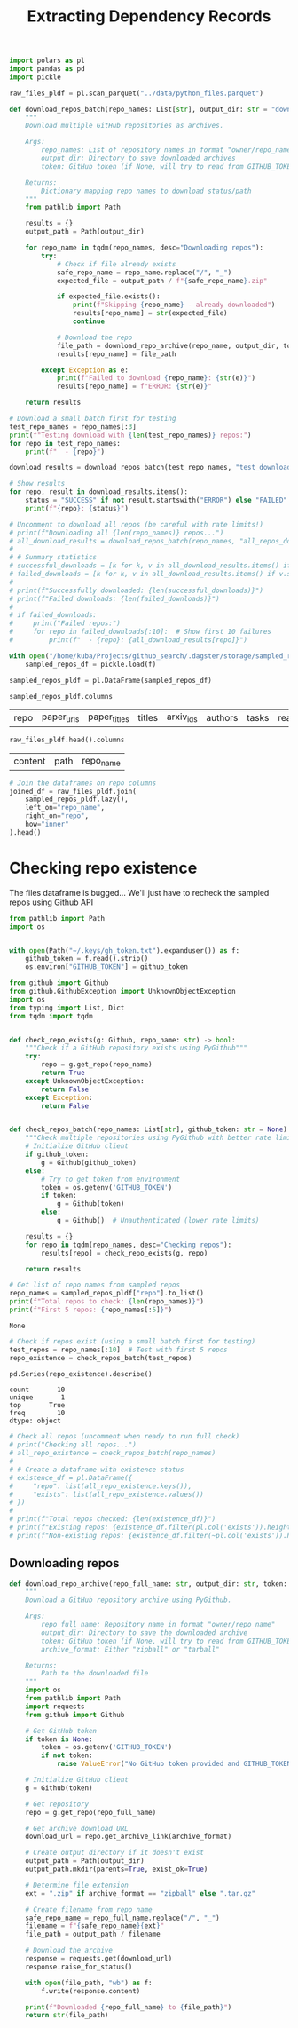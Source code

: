 #+title: Extracting Dependency Records

#+BEGIN_SRC python :session extracting_dependency_records.org  :exports both
import polars as pl
import pandas as pd
import pickle

raw_files_pldf = pl.scan_parquet("../data/python_files.parquet")
#+END_SRC

#+RESULTS:

#+BEGIN_SRC python :session extracting_dependency_records.org  :exports both
def download_repos_batch(repo_names: List[str], output_dir: str = "downloaded_repos", token: str = None) -> Dict[str, str]:
    """
    Download multiple GitHub repositories as archives.
    
    Args:
        repo_names: List of repository names in format "owner/repo_name"
        output_dir: Directory to save downloaded archives
        token: GitHub token (if None, will try to read from GITHUB_TOKEN env var)
    
    Returns:
        Dictionary mapping repo names to download status/path
    """
    from pathlib import Path
    
    results = {}
    output_path = Path(output_dir)
    
    for repo_name in tqdm(repo_names, desc="Downloading repos"):
        try:
            # Check if file already exists
            safe_repo_name = repo_name.replace("/", "_")
            expected_file = output_path / f"{safe_repo_name}.zip"
            
            if expected_file.exists():
                print(f"Skipping {repo_name} - already downloaded")
                results[repo_name] = str(expected_file)
                continue
            
            # Download the repo
            file_path = download_repo_archive(repo_name, output_dir, token)
            results[repo_name] = file_path
            
        except Exception as e:
            print(f"Failed to download {repo_name}: {str(e)}")
            results[repo_name] = f"ERROR: {str(e)}"
    
    return results
#+END_SRC

#+RESULTS:

#+BEGIN_SRC python :session extracting_dependency_records.org  :exports both
# Download a small batch first for testing
test_repo_names = repo_names[:3]
print(f"Testing download with {len(test_repo_names)} repos:")
for repo in test_repo_names:
    print(f"  - {repo}")

download_results = download_repos_batch(test_repo_names, "test_downloads")

# Show results
for repo, result in download_results.items():
    status = "SUCCESS" if not result.startswith("ERROR") else "FAILED"
    print(f"{repo}: {status}")
#+END_SRC

#+RESULTS:

#+BEGIN_SRC python :session extracting_dependency_records.org  :exports both
# Uncomment to download all repos (be careful with rate limits!)
# print(f"Downloading all {len(repo_names)} repos...")
# all_download_results = download_repos_batch(repo_names, "all_repos_downloads")
# 
# # Summary statistics
# successful_downloads = [k for k, v in all_download_results.items() if not v.startswith("ERROR")]
# failed_downloads = [k for k, v in all_download_results.items() if v.startswith("ERROR")]
# 
# print(f"Successfully downloaded: {len(successful_downloads)}")
# print(f"Failed downloads: {len(failed_downloads)}")
# 
# if failed_downloads:
#     print("Failed repos:")
#     for repo in failed_downloads[:10]:  # Show first 10 failures
#         print(f"  - {repo}: {all_download_results[repo]}")
#+END_SRC

#+BEGIN_SRC python :session extracting_dependency_records.org  :exports both
with open("/home/kuba/Projects/github_search/.dagster/storage/sampled_repos", "rb") as f:
    sampled_repos_df = pickle.load(f)
#+END_SRC

#+RESULTS:

#+BEGIN_SRC python :session extracting_dependency_records.org  :exports both
sampled_repos_pldf = pl.DataFrame(sampled_repos_df)
#+END_SRC

#+RESULTS:

#+BEGIN_SRC python :session extracting_dependency_records.org  :exports both
sampled_repos_pldf.columns
#+END_SRC

#+RESULTS:
| repo | paper_urls | paper_titles | titles | arxiv_ids | authors | tasks | readme | query_tasks | repomap |

#+BEGIN_SRC python :session extracting_dependency_records.org  :exports both
raw_files_pldf.head().columns
#+END_SRC

#+RESULTS:
| content | path | repo_name |

#+BEGIN_SRC python :session extracting_dependency_records.org  :exports both
# Join the dataframes on repo columns
joined_df = raw_files_pldf.join(
    sampled_repos_pldf.lazy(),
    left_on="repo_name",
    right_on="repo",
    how="inner"
).head()
#+END_SRC

#+RESULTS:

* Checking repo existence

The files dataframe is bugged... We'll just have to recheck the sampled repos using Github API

#+BEGIN_SRC python :session extracting_dependency_records.org  :exports both
from pathlib import Path
import os


with open(Path("~/.keys/gh_token.txt").expanduser()) as f:
    github_token = f.read().strip()
    os.environ["GITHUB_TOKEN"] = github_token
#+END_SRC

#+RESULTS:

#+BEGIN_SRC python :session extracting_dependency_records.org  :exports both
from github import Github
from github.GithubException import UnknownObjectException
import os
from typing import List, Dict
from tqdm import tqdm


def check_repo_exists(g: Github, repo_name: str) -> bool:
    """Check if a GitHub repository exists using PyGithub"""
    try:
        repo = g.get_repo(repo_name)
        return True
    except UnknownObjectException:
        return False
    except Exception:
        return False


def check_repos_batch(repo_names: List[str], github_token: str = None) -> Dict[str, bool]:
    """Check multiple repositories using PyGithub with better rate limiting"""
    # Initialize GitHub client
    if github_token:
        g = Github(github_token)
    else:
        # Try to get token from environment
        token = os.getenv('GITHUB_TOKEN')
        if token:
            g = Github(token)
        else:
            g = Github()  # Unauthenticated (lower rate limits)

    results = {}
    for repo in tqdm(repo_names, desc="Checking repos"):
        results[repo] = check_repo_exists(g, repo)

    return results
#+END_SRC

#+RESULTS:

#+BEGIN_SRC python :session extracting_dependency_records.org  :exports both
# Get list of repo names from sampled repos
repo_names = sampled_repos_pldf["repo"].to_list()
print(f"Total repos to check: {len(repo_names)}")
print(f"First 5 repos: {repo_names[:5]}")
#+END_SRC

#+RESULTS:
: None

#+BEGIN_SRC python :session extracting_dependency_records.org  :exports both :async
# Check if repos exist (using a small batch first for testing)
test_repos = repo_names[:10]  # Test with first 5 repos
repo_existence = check_repos_batch(test_repos)

pd.Series(repo_existence).describe()
#+END_SRC

#+RESULTS:
: count       10
: unique       1
: top       True
: freq        10
: dtype: object


#+BEGIN_SRC python :session extracting_dependency_records.org  :exports both
# Check all repos (uncomment when ready to run full check)
# print("Checking all repos...")
# all_repo_existence = check_repos_batch(repo_names)
# 
# # Create a dataframe with existence status
# existence_df = pl.DataFrame({
#     "repo": list(all_repo_existence.keys()),
#     "exists": list(all_repo_existence.values())
# })
# 
# print(f"Total repos checked: {len(existence_df)}")
# print(f"Existing repos: {existence_df.filter(pl.col('exists')).height}")
# print(f"Non-existing repos: {existence_df.filter(~pl.col('exists')).height}")
#+END_SRC

#+RESULTS:

** Downloading repos

#+BEGIN_SRC python :session extracting_dependency_records.org  :exports both
def download_repo_archive(repo_full_name: str, output_dir: str, token: str = None, archive_format: str = "zipball") -> str:
    """
    Download a GitHub repository archive using PyGithub.
    
    Args:
        repo_full_name: Repository name in format "owner/repo_name"
        output_dir: Directory to save the downloaded archive
        token: GitHub token (if None, will try to read from GITHUB_TOKEN env var)
        archive_format: Either "zipball" or "tarball"
    
    Returns:
        Path to the downloaded file
    """
    import os
    from pathlib import Path
    import requests
    from github import Github
    
    # Get GitHub token
    if token is None:
        token = os.getenv('GITHUB_TOKEN')
        if not token:
            raise ValueError("No GitHub token provided and GITHUB_TOKEN environment variable not set")
    
    # Initialize GitHub client
    g = Github(token)
    
    # Get repository
    repo = g.get_repo(repo_full_name)
    
    # Get archive download URL
    download_url = repo.get_archive_link(archive_format)
    
    # Create output directory if it doesn't exist
    output_path = Path(output_dir)
    output_path.mkdir(parents=True, exist_ok=True)
    
    # Determine file extension
    ext = ".zip" if archive_format == "zipball" else ".tar.gz"
    
    # Create filename from repo name
    safe_repo_name = repo_full_name.replace("/", "_")
    filename = f"{safe_repo_name}{ext}"
    file_path = output_path / filename
    
    # Download the archive
    response = requests.get(download_url)
    response.raise_for_status()
    
    with open(file_path, "wb") as f:
        f.write(response.content)
    
    print(f"Downloaded {repo_full_name} to {file_path}")
    return str(file_path)
#+END_SRC

#+RESULTS:
